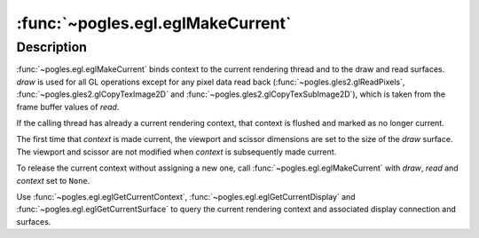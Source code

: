 :func:`~pogles.egl.eglMakeCurrent`
==================================

.. function:: pogles.egl.eglMakeCurrent(display, draw, read, context)

    Attach an EGL rendering context to EGL surfaces.

    :param display: is the EGL display.
    :type display: :class:`~pogles.egl.EGLDisplay`
    :param draw: is the EGL draw surface.
    :type draw: :class:`~pogles.egl.EGLSurface`
    :param read: is the EGL read surface.
    :type read: :class:`~pogles.egl.EGLSurface`
    :param context: is the EGL rendering context to be attached to the
            surfaces.
    :type context: :class:`~pogles.egl.EGLContext`
    :raises: :exc:`~pogles.egl.EGLException`


Description
-----------

:func:`~pogles.egl.eglMakeCurrent` binds context to the current rendering
thread and to the draw and read surfaces.  *draw* is used for all GL operations
except for any pixel data read back (:func:`~pogles.gles2.glReadPixels`,
:func:`~pogles.gles2.glCopyTexImage2D` and
:func:`~pogles.gles2.glCopyTexSubImage2D`), which is taken from the frame
buffer values of *read*.

If the calling thread has already a current rendering context, that context is
flushed and marked as no longer current.

The first time that *context* is made current, the viewport and scissor
dimensions are set to the size of the *draw* surface.  The viewport and scissor
are not modified when *context* is subsequently made current.

To release the current context without assigning a new one, call
:func:`~pogles.egl.eglMakeCurrent` with *draw*, *read* and *context* set to
``None``.

Use :func:`~pogles.egl.eglGetCurrentContext`,
:func:`~pogles.egl.eglGetCurrentDisplay` and
:func:`~pogles.egl.eglGetCurrentSurface` to query the current rendering context
and associated display connection and surfaces.
